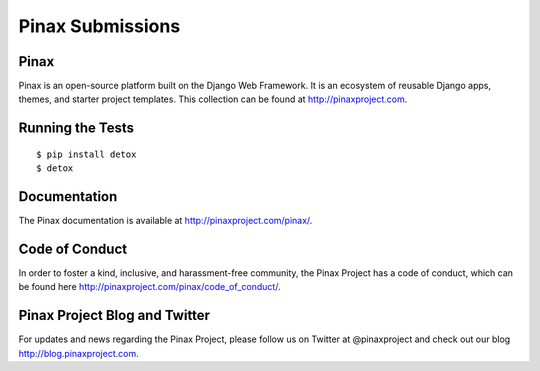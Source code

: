 Pinax Submissions
=================

.. image:: http://slack.pinaxproject.com/badge.svg
   :target: http://slack.pinaxproject.com/

.. image:: https://img.shields.io/travis/pinax/pinax-submissions.svg
   :target: https://travis-ci.org/pinax/pinax-submissions

.. image:: https://img.shields.io/coveralls/pinax/pinax-submissions.svg
   :target: https://coveralls.io/r/pinax/pinax-submissions

.. image:: https://img.shields.io/pypi/dm/pinax-submissions.svg
   :target:  https://pypi.python.org/pypi/pinax-submissions/

.. image:: https://img.shields.io/pypi/v/pinax-submissions.svg
   :target:  https://pypi.python.org/pypi/pinax-submissions/

.. image:: https://img.shields.io/badge/license-MIT-blue.svg
   :target:  https://pypi.python.org/pypi/pinax-submissions/


Pinax
------

Pinax is an open-source platform built on the Django Web Framework. It is an ecosystem of reusable Django apps, themes, and starter project templates.
This collection can be found at http://pinaxproject.com.


Running the Tests
-------------------

::

   $ pip install detox
   $ detox


Documentation
---------------

The Pinax documentation is available at http://pinaxproject.com/pinax/.


Code of Conduct
----------------

In order to foster a kind, inclusive, and harassment-free community, the Pinax Project has a code of conduct, which can be found here  http://pinaxproject.com/pinax/code_of_conduct/.


Pinax Project Blog and Twitter
--------------------------------

For updates and news regarding the Pinax Project, please follow us on Twitter at @pinaxproject and check out our blog http://blog.pinaxproject.com.
